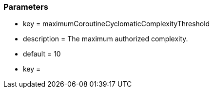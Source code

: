=== Parameters

* key = maximumCoroutineCyclomaticComplexityThreshold
* description = The maximum authorized complexity.
* default = 10
* key = 


